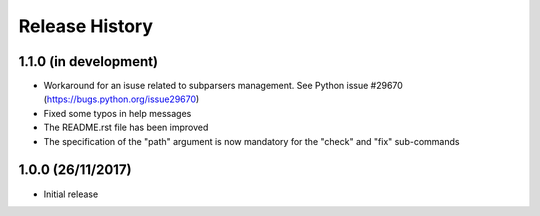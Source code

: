 Release History
===============

1.1.0 (in development)
----------------------

* Workaround for an isuse related to subparsers management.
  See Python issue #29670 (https://bugs.python.org/issue29670)
* Fixed some typos in help messages
* The README.rst file has been improved
* The specification of the "path" argument is now mandatory for
  the "check" and "fix" sub-commands


1.0.0 (26/11/2017)
------------------

* Initial release

